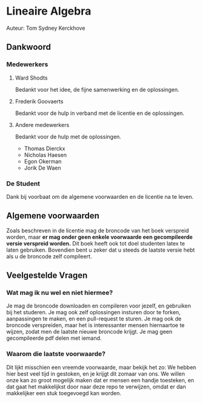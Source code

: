 * Lineaire Algebra
Auteur: Tom Sydney Kerckhove

** Dankwoord
*** Medewerkers
**** Ward Shodts
     Bedankt voor het idee, de fijne samenwerking en de oplossingen.
**** Frederik Goovaerts
     Bedankt voor de hulp in verband met de licentie en de oplossingen.
**** Andere medewerkers
     Bedankt voor de hulp met de oplossingen.
     - Thomas Dierckx 
     - Nicholas Haesen
     - Egon Okerman
     - Jorik De Waen
*** De Student
    Dank bij voorbaat om de algemene voorwaarden en de licentie na te leven.

** Algemene voorwaarden
   Zoals beschreven in de licentie mag de broncode van het boek verspreid worden, maar *er mag onder geen enkele voorwaarde een gecompileerde versie verspreid worden.*
   Dit boek heeft ook tot doel studenten latex te laten gebruiken. Bovendien bent u zeker dat u steeds de laatste versie hebt als u de broncode zelf compileert.
** Veelgestelde Vragen
*** Wat mag ik nu wel en niet hiermee?
Je mag de broncode downloaden en compileren voor jezelf, en gebruiken bij het studeren. Je mag ook zelf oplossingen insturen door te forken, aanpassingen te maken, en een pull-request te sturen. Je mag ook de broncode verspreiden, maar het is interessanter mensen hiernaartoe te wijzen, zodat men de laatste nieuwe broncode krijgt.
Je mag geen gecompileerde pdf delen met iemand.
*** Waarom die laatste voorwaarde?
Dit lijkt misschien een vreemde voorwaarde, maar bekijk het zo: We hebben hier best veel tijd in gestoken, en je krijgt dit zomaar van ons. We willen onze kan zo groot mogelijk maken dat er mensen een handje toesteken, en dat gaat het makkelijkst door naar deze repo te verwijzen, omdat er dan makkelijker een stuk toegevoegd kan worden.
   
   
